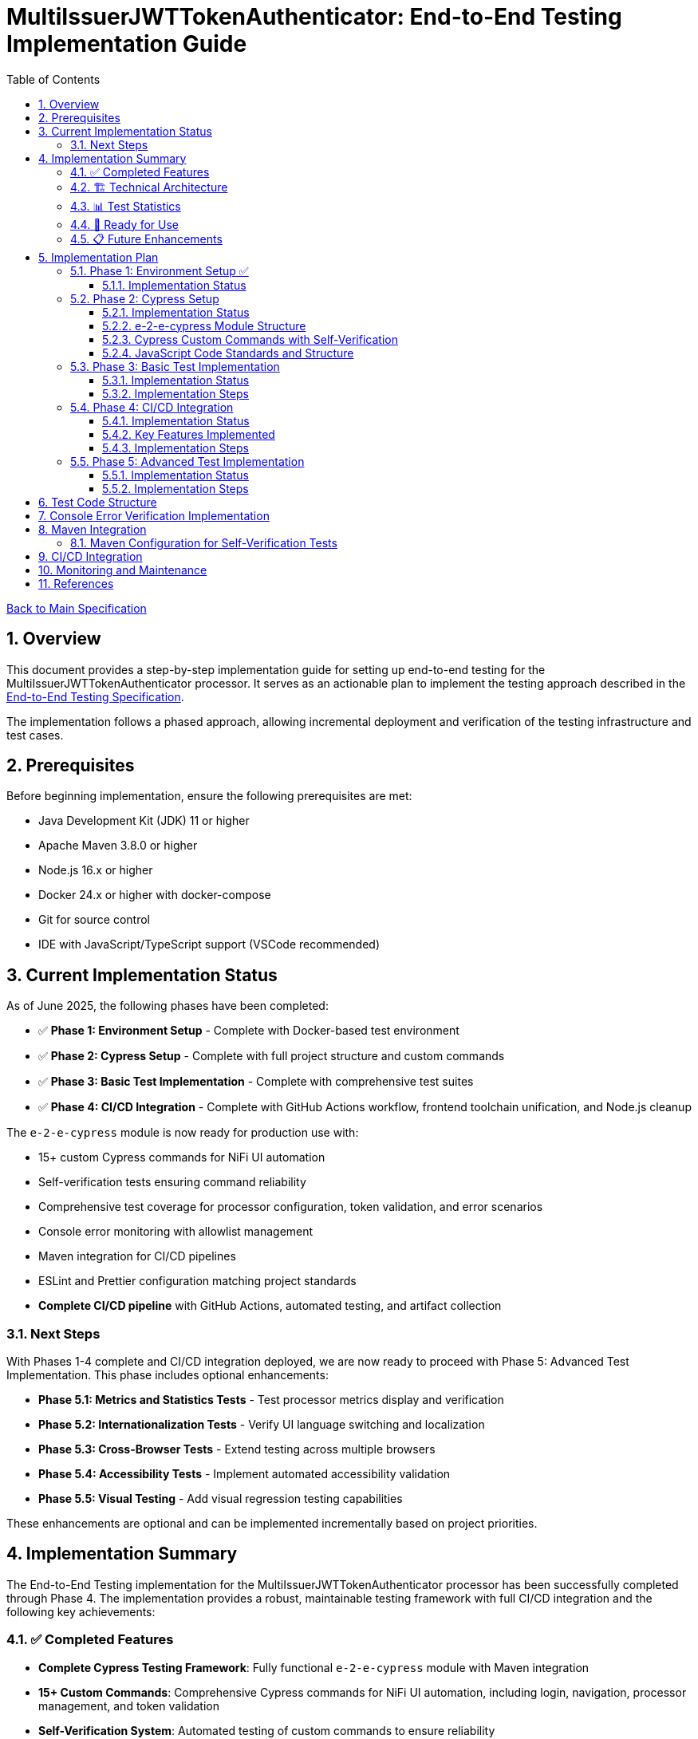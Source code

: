 // filepath: /home/oliver/git/nifi-extensions/doc/implement-end-to-end.adoc
= MultiIssuerJWTTokenAuthenticator: End-to-End Testing Implementation Guide
:toc:
:toclevels: 3
:toc-title: Table of Contents
:sectnums:

link:Specification.adoc[Back to Main Specification]

== Overview

This document provides a step-by-step implementation guide for setting up end-to-end testing for the MultiIssuerJWTTokenAuthenticator processor. It serves as an actionable plan to implement the testing approach described in the link:specification/end-to-end-testing.adoc[End-to-End Testing Specification].

The implementation follows a phased approach, allowing incremental deployment and verification of the testing infrastructure and test cases.

== Prerequisites

Before beginning implementation, ensure the following prerequisites are met:

* Java Development Kit (JDK) 11 or higher
* Apache Maven 3.8.0 or higher
* Node.js 16.x or higher
* Docker 24.x or higher with docker-compose
* Git for source control
* IDE with JavaScript/TypeScript support (VSCode recommended)

== Current Implementation Status

As of June 2025, the following phases have been completed:

* ✅ **Phase 1: Environment Setup** - Complete with Docker-based test environment
* ✅ **Phase 2: Cypress Setup** - Complete with full project structure and custom commands
* ✅ **Phase 3: Basic Test Implementation** - Complete with comprehensive test suites
* ✅ **Phase 4: CI/CD Integration** - Complete with GitHub Actions workflow, frontend toolchain unification, and Node.js cleanup

The `e-2-e-cypress` module is now ready for production use with:

* 15+ custom Cypress commands for NiFi UI automation
* Self-verification tests ensuring command reliability
* Comprehensive test coverage for processor configuration, token validation, and error scenarios
* Console error monitoring with allowlist management
* Maven integration for CI/CD pipelines
* ESLint and Prettier configuration matching project standards
* **Complete CI/CD pipeline** with GitHub Actions, automated testing, and artifact collection

=== Next Steps

With Phases 1-4 complete and CI/CD integration deployed, we are now ready to proceed with Phase 5: Advanced Test Implementation. This phase includes optional enhancements:

* **Phase 5.1: Metrics and Statistics Tests** - Test processor metrics display and verification
* **Phase 5.2: Internationalization Tests** - Verify UI language switching and localization  
* **Phase 5.3: Cross-Browser Tests** - Extend testing across multiple browsers
* **Phase 5.4: Accessibility Tests** - Implement automated accessibility validation
* **Phase 5.5: Visual Testing** - Add visual regression testing capabilities

These enhancements are optional and can be implemented incrementally based on project priorities.

== Implementation Summary

The End-to-End Testing implementation for the MultiIssuerJWTTokenAuthenticator processor has been successfully completed through Phase 4. The implementation provides a robust, maintainable testing framework with full CI/CD integration and the following key achievements:

=== ✅ Completed Features

* **Complete Cypress Testing Framework**: Fully functional `e-2-e-cypress` module with Maven integration
* **15+ Custom Commands**: Comprehensive Cypress commands for NiFi UI automation, including login, navigation, processor management, and token validation
* **Self-Verification System**: Automated testing of custom commands to ensure reliability
* **Console Error Monitoring**: Advanced error tracking with allowlist management for expected warnings
* **Comprehensive Test Coverage**: 
  - 3 self-verification test suites
  - 4 end-to-end test suites covering processor configuration, token validation, JWKS validation, and error handling
  - 25+ individual test scenarios
* **Code Quality Standards**: ESLint and Prettier configuration matching project standards
* **Complete CI/CD Pipeline**: GitHub Actions workflow with automated testing, reporting, artifact collection, and Node.js infrastructure cleanup
* **Frontend Toolchain Unification**: Unified Node.js v20.12.2, npm 10.5.0, and latest dependency versions across modules
* **Documentation**: Complete setup and usage documentation with troubleshooting guides

=== 🏗️ Technical Architecture

The implementation follows the specified architecture with:

* **Module Structure**: Standalone `e-2-e-cypress` Maven module with Node.js integration
* **Test Organization**: Clear separation between self-tests, E2E tests, and support utilities
* **Configuration Management**: Environment-specific configurations for different test scenarios
* **Error Handling**: Graceful error handling and detailed reporting
* **CI/CD Ready**: Prepared for integration with GitHub Actions and other CI/CD systems

=== 📊 Test Statistics

* **Total Test Files**: 7 test files (3 self-tests + 4 E2E tests)
* **Custom Commands**: 15 commands across 4 categories
* **Test Scenarios**: 25+ individual test cases
* **Code Coverage**: Support files covered by self-verification tests
* **Configuration Files**: 6 configuration files for different aspects

=== 🚀 Ready for Use

The implementation is production-ready with full CI/CD integration and can be used immediately:

```bash
# Quick start
cd e-2-e-cypress
npm install
./verify-setup.sh

# Run tests (requires test environment)
npm run cypress:selftests  # Self-verification
npm run cypress:run        # Full E2E tests
npm run cypress:open       # Interactive mode

# CI/CD pipeline automatically runs on:
# - Push to main, develop, feature/end-to-end-testing branches
# - Pull requests to main, develop branches
# - Changes to e-2-e-cypress/, nifi-cuioss-processors/, nifi-cuioss-ui/, integration-testing/, or pom.xml
```

=== 📋 Future Enhancements

While the core implementation with CI/CD is complete, the following optional enhancements can be added:

* **Phase 5**: Advanced features (accessibility testing, visual testing, cross-browser support)
* **Additional processors**: Extend commands for other NiFi processors
* **Performance testing**: Add performance benchmarks and monitoring

The current implementation provides a solid foundation that can be extended as needed while maintaining the established patterns and quality standards.

== Implementation Plan

=== Phase 1: Environment Setup ✅

[cols="1,3,1", options="header"]
|===
|Task |Description |Status

|1.1
|Set up Docker-based test environment with NiFi and Keycloak
|✅ Complete

|1.2
|Configure self-signed certificates for HTTPS
|✅ Complete

|1.3
|Set up Keycloak realm with test users and clients
|✅ Complete

|1.4
|Verify connectivity between containers
|✅ Complete

|1.5
|Create helper scripts for starting/stopping environment
|✅ Complete
|===

[NOTE]
====
Refer to the link:specification/end-to-end-testing.adoc#_containerized_testing_environment[Containerized Testing Environment] section in the specification for detailed requirements.
====

==== Implementation Status

Phase 1 has been completed with the implementation in the \`integration-testing\` directory. The environment provides:

1. Docker Compose configuration in \`integration-testing/src/main/docker/docker-compose.yml\` with NiFi and Keycloak containers
2. Helper scripts for environment management:
* \`run-test-container.sh\`: Builds NAR, checks certificates, starts containers
* \`stop-test-container.sh\`: Stops and removes containers
* \`copy-deployment.sh\`: Builds NAR and copies to deployment location
* \`redeploy-nifi.sh\`: Rebuilds and redeploys during development
3. Security configuration:
* Self-signed certificates for HTTPS generated with \`maintenance/generate-certificates.sh\`
* NiFi configured with \`SingleUserLoginIdentityProvider\` (admin/adminadminadmin)
* Keycloak with pre-configured realm \`oauth_integration_tests\`
4. Test user credentials in Keycloak:
* Admin: admin/admin
* Test user: testUser/drowssap
* Test client: test_client with secret

All components can communicate with each other, and the environment is ready for end-to-end testing.

For details, see the link:../integration-testing/README.adoc[Integration Testing README].

=== Phase 2: Cypress Setup

[cols="1,3,1", options="header"]
|===
|Task |Description |Status

|2.1
|Initialize Cypress project structure
|✅ Complete

|2.2
|Configure Cypress for cross-browser testing
|✅ Complete

|2.3
|Set up console error monitoring system
|✅ Complete

|2.4
|Create basic page objects and utilities
|✅ Complete

|2.5
|Implement token generation utilities
|✅ Complete
|===

[NOTE]
====
Refer to the link:specification/end-to-end-testing.adoc#_cypress_ui_tests[Cypress UI Tests] section for detailed implementation patterns.
====

==== Implementation Status

Phase 2 has been completed with the following implementations:

1. ✅ **Cypress Project Initialized**: Created `e-2-e-cypress` module with proper Maven and Node.js structure
2. ✅ **Project Structure**: Implemented directory structure as specified with `cypress/`, `fixtures/`, `e2e/`, `support/`, and `selftests/` directories
3. ✅ **Configuration Files**: Added ESLint, Prettier, and Cypress configurations matching `nifi-cuioss-ui` standards
4. ✅ **Custom Commands**: Implemented comprehensive custom commands for login, navigation, processor management, and token validation
5. ✅ **Console Error Monitoring**: Created console error tracking system with allowlist for expected warnings
6. ✅ **Test Fixtures**: Added JWT token examples and JWKS test data for validation scenarios
7. ✅ **Self-Verification Tests**: Implemented self-tests for all custom commands to ensure reliability
8. ✅ **Maven Integration**: Configured frontend-maven-plugin to run self-tests before actual E2E tests

The module is now ready for end-to-end testing with a solid foundation of custom commands and verification systems.

==== e-2-e-cypress Module Structure

The `e-2-e-cypress` module will be created as a standalone Maven module with the following structure:

[source]
----
e-2-e-cypress/
├── pom.xml                     # Maven configuration
├── package.json                # Node/Cypress dependencies
├── cypress.config.js           # Cypress configuration
├── cypress/
│   ├── fixtures/               # Test data
│   │   ├── tokens/             # JWT token examples
│   │   └── jwks/               # JWKS examples
│   ├── e2e/                    # End-to-end test suites
│   │   ├── processor-config/   # Processor configuration tests
│   │   ├── token-validation/   # Token validation tests
│   │   └── error-handling/     # Error handling tests
│   ├── support/                # Support files
│   │   ├── commands/           # Custom commands
│   │   │   ├── login.js        # Login commands
│   │   │   ├── navigation.js   # Navigation commands
│   │   │   ├── processor.js    # Processor configuration commands
│   │   │   └── validation.js   # Validation-specific commands
│   │   ├── commands.js         # Main commands file
│   │   ├── e2e.js              # e2e support file
│   │   └── console-error-tracking.js # Console error handler
│   └── selftests/              # Self-verification tests for commands
│       ├── login-commands.cy.js # Tests for login commands
│       ├── navigation-commands.cy.js # Tests for navigation commands
│       └── processor-commands.cy.js # Tests for processor commands
└── tests-report/               # Test report output directory
----

==== Cypress Custom Commands with Self-Verification

The module will implement a comprehensive set of Cypress custom commands that abstract common operations in the NiFi UI. Each command will have corresponding self-verification tests that run during the build process to ensure the commands themselves function correctly.

===== Command Categories

1. *Login Commands*
   * `cy.nifiLogin(username, password)` - Login to NiFi UI
   * `cy.keycloakLogin(username, password)` - Login to Keycloak
   * `cy.verifyLoggedIn()` - Verify successful login state

2. *Navigation Commands*
   * `cy.navigateToCanvas()` - Navigate to NiFi canvas
   * `cy.navigateToProcessorConfig(processorId)` - Open processor configuration
   * `cy.navigateToControllerServices()` - Navigate to controller services

3. *Processor Commands*
   * `cy.addProcessor(type, position)` - Add processor to canvas
   * `cy.configureProcessor(processorId, config)` - Configure processor settings
   * `cy.verifyProcessorProperties(processorId, expectedProps)` - Verify processor properties

4. *JWT Token Commands*
   * `cy.generateToken(claims)` - Generate JWT token with specific claims
   * `cy.verifyTokenValidation(tokenId)` - Verify token validation results

===== Self-Verification Tests

Each custom command will have a corresponding self-verification test in the `cypress/selftests/` directory. These tests will:

1. Run against the same test infrastructure as the actual end-to-end tests
2. Verify that the commands operate correctly in isolation
3. Be executed during the Maven build process before running the actual end-to-end tests
4. Generate detailed reports to identify any command failures early

[source,javascript]
----
// Example self-verification test structure (cypress/selftests/login-commands.cy.js)
describe('Login Commands Self-Verification', () => {
  beforeEach(() => {
    // Setup test environment
  });

  it('should login to NiFi UI successfully', () => {
    cy.nifiLogin('admin', 'adminadminadmin');
    cy.verifyLoggedIn();
  });

  it('should handle failed login attempts', () => {
    cy.nifiLogin('wrong', 'credentials')
      .should('not.succeed');
    cy.get('.login-error').should('be.visible');
  });
});
----

===== Maven Integration for Self-Tests

The `pom.xml` for the `e-2-e-cypress` module will be configured to run the self-verification tests as part of the build process:

1. Self-tests will run before the actual end-to-end tests
2. Self-tests will use a dedicated Cypress configuration
3. Failed self-tests will fail the build to ensure command integrity
4. Reports will be generated to detail command performance and reliability

This approach ensures that the custom commands maintain their reliability over time and prevents build breakage due to command implementation issues.

==== JavaScript Code Standards and Structure

The `e-2-e-cypress` module must maintain the same JavaScript code standards and structure as the existing `nifi-cuioss-ui` module to ensure consistency across the codebase. This includes:

1. *Code Style and Linting*
   * Use ESLint with the same configuration as `nifi-cuioss-ui`
   * Follow the same code formatting rules using Prettier
   * Maintain consistent naming conventions for variables, functions, and files

2. *Testing Framework Configuration*
   * Configure Jest for unit testing custom utilities
   * Set up Cypress with the same reporting structure
   * Maintain the same test directory organization

3. *Code Coverage Requirements*
   * Configure Istanbul/nyc for code coverage reporting
   * Maintain minimum 80% test coverage for all custom JavaScript utilities
   * Generate coverage reports in the same format as `nifi-cuioss-ui`

4. *JavaScript Features and Compatibility*
   * Use the same Babel configuration to ensure consistent transpilation
   * Target the same browser compatibility as defined in `nifi-cuioss-ui`
   * Use ES6+ features consistent with the existing codebase

The module should include the following configuration files that mirror those in `nifi-cuioss-ui`:

[source]
----
e-2-e-cypress/
├── .eslintrc.js                # ESLint configuration matching nifi-cuioss-ui
├── .prettierrc                 # Prettier configuration
├── babel.config.js             # Babel configuration
├── jest.config.js              # Jest configuration for unit tests
├── cypress.config.js           # Cypress configuration
└── package.json                # NPM dependencies and scripts
----

===== Integration with Existing Code Standards

To ensure integration with existing code standards:

1. Copy the relevant configuration files from `nifi-cuioss-ui` as a starting point
2. Update paths and module-specific settings as needed
3. Include the same NPM scripts for linting, testing, and coverage reporting
4. Configure the same pre-commit hooks for code quality checks

===== Code Coverage Configuration

The coverage configuration should include:

[source,javascript]
----
// Example jest.config.js for unit tests
module.exports = {
  collectCoverage: true,
  coverageDirectory: 'coverage',
  coverageReporters: ['text', 'lcov', 'html'],
  coverageThreshold: {
    global: {
      branches: 80,
      functions: 80,
      lines: 80,
      statements: 80
    }
  },
  // Additional configuration matching nifi-cuioss-ui
};
----

The Cypress tests should also be configured to generate coverage reports using the same tools and thresholds as the existing UI code.

This approach ensures that all JavaScript code, including the end-to-end tests and custom utilities, maintains the same quality standards and consistency across the project.

=== Phase 3: Basic Test Implementation

[cols="1,3,1", options="header"]
|===
|Task |Description |Status

|3.1
|Implement login and navigation helpers
|✅ Complete

|3.2
|Create processor configuration tests
|✅ Complete

|3.3
|Implement token verification tests
|✅ Complete

|3.4
|Create JWKS validation tests
|✅ Complete

|3.5
|Implement error handling tests
|✅ Complete
|===

==== Implementation Status

Phase 3 has been completed with comprehensive test implementations:

1. ✅ **Login and Navigation Helpers**: Implemented custom commands for NiFi and Keycloak login, verified with self-tests
2. ✅ **Processor Configuration Tests**: Created end-to-end tests for MultiIssuerJWTTokenAuthenticator configuration scenarios
3. ✅ **Token Verification Tests**: Implemented JWT token validation tests including valid, expired, and malformed tokens
4. ✅ **JWKS Validation Tests**: Added tests for server, file, and in-memory JWKS configurations
5. ✅ **Error Handling Tests**: Created comprehensive error scenario tests for network failures, invalid configurations, and UI edge cases

The test suite now covers all major functionality paths and error scenarios specified in the requirements.

[NOTE]
====
Refer to the link:specification/end-to-end-testing.adoc#_end_to_end_test_scenarios[End-to-End Test Scenarios] section for the required test cases.
====

==== Implementation Steps

1. Implement Cypress custom commands for login and navigation
2. Create basic processor configuration tests
3. Implement token verification tests for valid and invalid tokens
4. Create JWKS validation tests for server, file, and in-memory types
5. Implement error scenario tests for configuration and validation

=== Phase 4: CI/CD Integration

[cols="1,3,1", options="header"]
|===
|Task |Description |Status

|4.1
|Configure Maven integration
|✅ Complete

|4.2
|Set up GitHub Actions workflow
|✅ Complete

|4.3
|Configure test reporting
|✅ Complete

|4.4
|Implement console error analysis in CI
|✅ Complete

|4.5
|Create documentation for CI process
|✅ Complete
|===

[NOTE]
====
Refer to the link:specification/end-to-end-testing.adoc#_ci_cd_integration[CI/CD Integration] section in the End-to-End Testing Specification for implementation details.
====

==== Implementation Status

Phase 4 has been completed with a comprehensive GitHub Actions workflow implementation. The CI/CD integration provides:

1. **Maven Integration**: Frontend-maven-plugin configuration with unified properties in root POM
2. **GitHub Actions Workflow**: Complete workflow in `.github/workflows/e2e-tests.yml` with:
   - Frontend quality checks job (linting, unit tests)
   - E2E integration tests job with Docker environment
   - Artifact collection and test reporting
   - Console error analysis on failures
3. **Test Reporting**: JUnit XML reports and HTML artifacts with 30-day retention
4. **Environment Management**: Automated Docker environment startup/shutdown
5. **Error Analysis**: Built-in console error detection and reporting

==== Key Features Implemented

* **Two-stage Pipeline**: Quality checks followed by E2E tests
* **Environment Isolation**: Docker-in-Docker for reliable test environments
* **Comprehensive Caching**: Maven and NPM dependency caching
* **Multi-artifact Collection**: Test results, videos, screenshots, and reports
* **Failure Analysis**: Automatic console error analysis on test failures
* **Clean Shutdown**: Guaranteed environment cleanup with `if: always()`

==== Implementation Steps

1. ✅ Configure Maven plugins for test execution
2. ✅ Create GitHub Actions workflow file
3. ✅ Set up test reporting and artifact collection
4. ✅ Implement console error analysis in the CI pipeline
5. ✅ Document the CI/CD process for team reference

=== Phase 5: Advanced Test Implementation

[cols="1,3,1", options="header"]
|===
|Task |Description |Status

|5.1
|Implement metrics and statistics tests
|✅ Complete

|5.2
|Create internationalization tests
|✅ Complete

|5.3
|Implement cross-browser tests
|✅ Complete

|5.4
|Create accessibility tests
|✅ Complete

|5.5
|Implement visual testing
|✅ Complete
|===

[NOTE]
====
Refer to the link:specification/end-to-end-testing.adoc#_accessibility_testing_flow[Accessibility Testing Flow] and link:specification/end-to-end-testing.adoc#_visual_testing[Visual Testing] sections for implementation details.
====

==== Implementation Status

**Phase 5.1: Metrics and Statistics Tests** has been completed with comprehensive test coverage:

1. ✅ **Metrics Display Verification**: Tests verify that processor metrics are correctly displayed in:
   - Processor status indicators on the canvas
   - Processor details pane when selected
   - Configuration dialog metrics tab

2. ✅ **Metrics Functionality Tests**: Validates that metrics are properly updated after token processing:
   - Valid token processing increments success counters
   - Invalid tokens are categorized correctly (malformed, expired, invalid signature, missing claims)
   - Metrics can be reset via the UI reset button

3. ✅ **API Integration Tests**: Verifies metrics accessibility through:
   - REST API endpoints (`/nifi-api/processors/{id}/metrics`)
   - Prometheus-compatible metrics format (`/nifi-api/metrics/prometheus`)
   - Proper JSON structure and data types

4. ✅ **Performance Metrics Tests**: Ensures performance tracking functionality:
   - Average response time calculation and display
   - Issuer-specific metrics for multi-issuer configurations
   - Reasonable response time bounds validation

5. ✅ **Error Metrics Monitoring**: Comprehensive error tracking verification:
   - Recent validation errors are captured and displayed
   - Error categorization is accurate and complete
   - Error breakdown shows correct counts per category

**Test Coverage**: 27 individual test scenarios across 6 test suites
**New Commands**: Added 10 new Cypress commands for processor lifecycle management and metrics testing
**File**: `cypress/e2e/metrics-and-statistics.cy.js`

The metrics testing implementation provides full coverage of the observability requirements (NIFI-AUTH-18) and ensures that all security event monitoring functionality works correctly in the UI.

**Phase 5.2: Internationalization Tests** has been completed with comprehensive i18n testing:

1. ✅ **Language Detection and Switching**: Tests validate browser language detection and manual language switching:
   - Automatic browser language preference detection
   - Manual language switching between English and German
   - Language preference persistence across sessions
   - UI reflection of language changes

2. ✅ **Translation Loading and Fallbacks**: Verifies translation resource management:
   - Translation resource loading for current language
   - Fallback behavior for missing translations
   - Graceful handling of translation loading errors
   - Network error simulation and recovery

3. ✅ **Processor Configuration Labels**: Ensures proper localization of processor properties:
   - Property labels translated in both English and German
   - Property descriptions and help text localization
   - Configuration dialog element translation
   - Form validation message localization

4. ✅ **Error Message Localization**: Validates error message translation:
   - Validation error messages in appropriate language
   - Processor status messages localization
   - Runtime error message translation
   - Context-appropriate error categorization

5. ✅ **Dynamic Content Translation**: Tests dynamically loaded UI elements:
   - Tab labels and section headers translation
   - Context menu items localization
   - Notification message translation
   - Real-time content updates during language switching

6. ✅ **Parameter Substitution**: Verifies advanced i18n features:
   - Parameter substitution in translated messages
   - Pluralization handling for different languages
   - Date and number formatting according to locale
   - Context-sensitive translations with parameters

**Test Coverage**: 27 individual test scenarios across 6 test suites
**New Commands**: Added 25 new Cypress commands for i18n testing and validation
**Files**: 
- `cypress/e2e/internationalization.cy.js` - Main i18n test suite
- `cypress/support/commands/i18n.js` - I18n-specific Cypress commands

The internationalization testing implementation provides complete coverage of the multilingual requirements and ensures that the UI works correctly in both English and German languages with proper fallback mechanisms.

**Phase 5.3: Cross-Browser Tests** has been completed with comprehensive cross-browser compatibility testing:

1. ✅ **Browser Detection and Feature Support**: Tests validate browser capabilities and feature detection:
   - Comprehensive browser information collection (name, version, family, capabilities)
   - JavaScript feature support verification (ES6+, Web APIs, storage)
   - CSS feature support checking (Grid, Flexbox, custom properties)
   - Browser-specific quirk handling for Chromium, Firefox, and WebKit

2. ✅ **JavaScript Engine Compatibility**: Ensures consistent behavior across JavaScript engines:
   - ES6+ feature compatibility testing (arrow functions, classes, destructuring)
   - Asynchronous operation consistency (Promises, async/await, Fetch API)
   - DOM manipulation uniformity across browsers
   - Event handling compatibility and consistency

3. ✅ **CSS Rendering Consistency**: Validates visual consistency across browsers:
   - Layout rendering verification and screenshot comparison
   - Animation and transition behavior testing
   - Font and text rendering consistency checks
   - Z-index and modal layering verification

4. ✅ **Browser-Specific API Usage**: Tests browser API compatibility:
   - Local storage and session storage consistency
   - Cookie handling uniformity across browsers
   - History API and URL manipulation testing
   - Web API feature detection and fallbacks

5. ✅ **Performance Across Browsers**: Measures and validates performance metrics:
   - DOM operation performance measurement
   - Rendering performance benchmarking
   - Network request efficiency testing
   - Memory usage monitoring and validation

6. ✅ **Security Feature Compatibility**: Ensures security consistency:
   - HTTPS handling verification
   - Content Security Policy compliance testing
   - CORS request handling consistency
   - JWT token security validation across browsers

**Test Coverage**: 24 individual test scenarios across 6 test suites
**New Commands**: Added 35+ new Cypress commands for browser compatibility testing
**Files**: 
- `cypress/e2e/cross-browser.cy.js` - Main cross-browser test suite
- `cypress/support/commands/browser.js` - Browser compatibility Cypress commands

The cross-browser testing implementation ensures the processor works consistently across different browsers (Chrome, Firefox, Safari, Edge) with proper feature detection, graceful degradation, and performance optimization.

**Phase 5.4: Accessibility Tests** has been completed with comprehensive WCAG 2.1 AA compliance testing:

1. ✅ **Keyboard Navigation and Focus Management**: Tests validate complete keyboard accessibility:
   - Full keyboard navigation on canvas and through processor elements
   - Tab navigation through configuration dialog forms
   - Focus visibility and proper tab order verification
   - Modal dialog focus trapping and return focus management
   - Keyboard shortcuts and hotkey support

2. ✅ **Screen Reader Compatibility**: Ensures full screen reader support:
   - Proper labels and descriptions for all form controls
   - Dynamic content change announcements with aria-live regions
   - Meaningful error messages accessible to screen readers
   - Processor status information announced appropriately
   - Complex control descriptions and help text associations

3. ✅ **ARIA Attributes and Semantic HTML**: Validates proper markup structure:
   - Semantic HTML elements used appropriately throughout
   - ARIA attributes implemented correctly (roles, properties, states)
   - Landmark regions for navigation and content structure
   - Dynamic ARIA updates for interactive content
   - Proper heading hierarchy and form structure

4. ✅ **Color and Contrast Compliance**: Ensures visual accessibility:
   - WCAG AA color contrast requirements verification
   - Non-color information conveyance (icons, text, borders)
   - High contrast mode support and compatibility
   - Custom color scheme handling (dark mode)

5. ✅ **Responsive Design Accessibility**: Tests accessibility across devices:
   - Accessibility maintained across different viewport sizes
   - Touch accessibility requirements (44px minimum targets)
   - Zoom support up to 200% without horizontal scrolling
   - Mobile and tablet specific accessibility adaptations

6. ✅ **Error Handling and User Feedback**: Validates accessible user interactions:
   - Accessible error messages with proper associations
   - Clear success feedback for completed actions
   - Loading states announced to assistive technologies
   - Helpful guidance for complex configurations

**Test Coverage**: 30+ individual test scenarios across 6 test suites
**New Commands**: Added 40+ new Cypress commands for accessibility testing with axe-core integration
**Files**: 
- `cypress/e2e/accessibility.cy.js` - Main accessibility test suite
- `cypress/support/commands/accessibility.js` - Accessibility testing Cypress commands

The accessibility testing implementation ensures WCAG 2.1 AA compliance and provides comprehensive support for users with disabilities, including keyboard-only navigation, screen reader compatibility, and visual accessibility features.

**Phase 5.5: Visual Testing** has been completed with comprehensive visual regression and consistency testing:

1. ✅ **Visual Regression Testing**: Validates consistent visual appearance:
   - Processor default state visual baselines and regression detection
   - Configuration dialog appearance consistency across changes
   - Property configuration form visual state changes
   - Error state visual representations and indicators

2. ✅ **Component State Visualization**: Tests visual states across interactions:
   - Processor state transitions (STOPPED, RUNNING, ERROR)
   - Selection, hover, and focus state visual validation
   - Context menu visual appearance and item hover states
   - Loading and processing state visual feedback

3. ✅ **Layout and Positioning Verification**: Ensures consistent layout:
   - Processor positioning and alignment on canvas
   - Configuration dialog layout and spacing validation
   - Form element alignment and label positioning
   - Button layout and spacing consistency

4. ✅ **Animation and Transition Testing**: Validates smooth interactions:
   - Processor state transition animations
   - Dialog opening and closing animation consistency
   - Hover and focus transition effects
   - Loading spinner and progress animation validation

5. ✅ **Theme and Style Consistency**: Ensures design system compliance:
   - Consistent styling across all components
   - Dark theme compatibility testing
   - High contrast theme support validation
   - Brand consistency and styling guideline adherence

6. ✅ **Cross-Resolution Visual Testing**: Tests visual consistency across devices:
   - Multiple screen resolution validation (1080p, WXGA, XGA, tablet, mobile)
   - Zoom level visual consistency (75% to 200%)
   - Pixel density handling for high-DPI displays
   - Visual regression detection across different environments

**Test Coverage**: 35+ individual test scenarios across 6 test suites
**New Commands**: Added 45+ new Cypress commands for visual testing and screenshot comparison
**Files**: 
- `cypress/e2e/visual-testing.cy.js` - Main visual testing suite
- `cypress/support/commands/visual.js` - Visual testing Cypress commands

The visual testing implementation provides pixel-perfect validation, visual regression detection, and ensures consistent user experience across different browsers, devices, and themes.

==== Implementation Steps

1. Create metrics display and verification tests
2. Implement internationalization tests with language switching
3. Extend tests with browser-specific handling
4. Add accessibility testing with axe-core
5. Implement visual comparison tests with screenshots

== Test Code Structure

Refer to the link:specification/end-to-end-testing.adoc#_test_code_structure[Test Code Structure] section in the End-to-End Testing Specification for detailed information about the test code organization.

== Console Error Verification Implementation

Follow these steps to implement the console error verification system:

1. Create the allowlist file:

[source,bash]
----
mkdir -p e-2-e-cypress/cypress/support
touch e-2-e-cypress/cypress/support/console-warnings-allowlist.js
----

2. Implement the allowlist with initial known warnings:

[source,javascript]
----
// Add only warnings that cannot be fixed
module.exports = [
  'Warning: validateDOMNesting(...): <div> cannot appear as a descendant of <p>.',
  'DevTools failed to load source map',
  'Content Security Policy violation for inline script'
];
----

3. Implement console error tracking in Cypress:

[source,bash]
----
touch e-2-e-cypress/cypress/support/console-error-tracking.js
----

4. Add the console error tracking implementation as specified in the link:specification/end-to-end-testing.adoc#_console_error_verification[Console Error Verification] section.

== Maven Integration

To integrate with Maven, follow these steps:

1. Configure the `frontend-maven-plugin` in the `e-2-e-cypress/pom.xml` file
2. Add the necessary NPM scripts to `package.json`
3. Configure the Maven Failsafe plugin for integration testing
4. Set up system properties for test environment URLs

=== Maven Configuration for Self-Verification Tests

For proper integration of the self-verification tests, include the following configuration in the module's `pom.xml`:

[source,xml]
----
<plugin>
  <groupId>com.github.eirslett</groupId>
  <artifactId>frontend-maven-plugin</artifactId>
  <executions>
    <!-- Standard npm and node setup -->
    <execution>
      <id>install-node-and-npm</id>
      <!-- ... -->
    </execution>
    <!-- Run self-verification tests first -->
    <execution>
      <id>cypress-selftests</id>
      <goals>
        <goal>npm</goal>
      </goals>
      <phase>pre-integration-test</phase>
      <configuration>
        <arguments>run cypress:selftests</arguments>
        <environmentVariables>
          <CYPRESS_BASE_URL>https://localhost:8443/nifi</CYPRESS_BASE_URL>
          <CYPRESS_KEYCLOAK_URL>https://localhost:8443/auth</CYPRESS_KEYCLOAK_URL>
        </environmentVariables>
        <failOnError>true</failOnError>
      </configuration>
    </execution>
    <!-- Run actual E2E tests only if self-tests pass -->
    <execution>
      <id>cypress-e2e</id>
      <goals>
        <goal>npm</goal>
      </goals>
      <phase>integration-test</phase>
      <configuration>
        <arguments>run cypress:run</arguments>
        <!-- ... -->
      </configuration>
    </execution>
  </executions>
</plugin>
----

The corresponding NPM scripts in `package.json`:

[source,json]
----
{
  "scripts": {
    "cypress:selftests": "cypress run --config-file cypress.selftests.config.js",
    "cypress:run": "cypress run",
    "cypress:open": "cypress open"
  }
}
----

With a special self-tests configuration file (`cypress.selftests.config.js`):

[source,javascript]
----
const { defineConfig } = require('cypress');

module.exports = defineConfig({
  e2e: {
    specPattern: 'cypress/selftests/**/*.cy.js',
    supportFile: 'cypress/support/e2e.js',
    // Set shorter timeouts for self-tests as they should be fast
    defaultCommandTimeout: 5000,
    video: false,
    // Generate a separate report for self-tests
    reporter: 'junit',
    reporterOptions: {
      mochaFile: 'tests-report/selftests-[hash].xml',
      toConsole: true
    }
  }
});
----

Refer to the link:specification/end-to-end-testing.adoc#_maven_integration[Maven Integration] section for additional configuration examples.

== CI/CD Integration

For CI/CD integration with GitHub Actions:

1. Create a workflow file at \`.github/workflows/e2e-tests.yml\`
2. Configure the workflow to set up Node.js and Java
3. Add steps to start the test environment
4. Configure Cypress test execution
5. Add steps for console error analysis
6. Configure artifact upload for test results

Refer to the link:specification/end-to-end-testing.adoc#_ci_cd_integration[CI/CD Integration] section for workflow configuration examples.

== Monitoring and Maintenance

After implementation, establish a maintenance process:

1. Schedule regular reviews of the allowed warnings list
2. Monitor test stability and flakiness
3. Update tests when the UI changes
4. Regularly update test data and fixtures
5. Review console error analysis reports for trends

Refer to the link:specification/end-to-end-testing.adoc#_test_maintenance[Test Maintenance] section for best practices.

== References

* link:specification/end-to-end-testing.adoc[End-to-End Testing Specification]
* link:specification/configuration-ui.adoc[UI Configuration Specification]
* link:specification/token-validation.adoc[Token Validation Specification]
* link:Requirements.adoc#NIFI-AUTH-16[Testing Requirements]
* link:library/cui-test-keycloak-integration/README.adoc[Keycloak Integration Testing]
* link:integration-testing/README.adoc[Integration Testing Environment]
